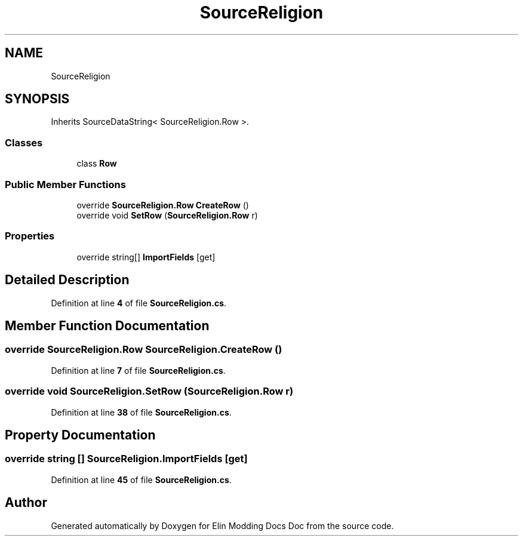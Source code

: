 .TH "SourceReligion" 3 "Elin Modding Docs Doc" \" -*- nroff -*-
.ad l
.nh
.SH NAME
SourceReligion
.SH SYNOPSIS
.br
.PP
.PP
Inherits SourceDataString< SourceReligion\&.Row >\&.
.SS "Classes"

.in +1c
.ti -1c
.RI "class \fBRow\fP"
.br
.in -1c
.SS "Public Member Functions"

.in +1c
.ti -1c
.RI "override \fBSourceReligion\&.Row\fP \fBCreateRow\fP ()"
.br
.ti -1c
.RI "override void \fBSetRow\fP (\fBSourceReligion\&.Row\fP r)"
.br
.in -1c
.SS "Properties"

.in +1c
.ti -1c
.RI "override string[] \fBImportFields\fP\fR [get]\fP"
.br
.in -1c
.SH "Detailed Description"
.PP 
Definition at line \fB4\fP of file \fBSourceReligion\&.cs\fP\&.
.SH "Member Function Documentation"
.PP 
.SS "override \fBSourceReligion\&.Row\fP SourceReligion\&.CreateRow ()"

.PP
Definition at line \fB7\fP of file \fBSourceReligion\&.cs\fP\&.
.SS "override void SourceReligion\&.SetRow (\fBSourceReligion\&.Row\fP r)"

.PP
Definition at line \fB38\fP of file \fBSourceReligion\&.cs\fP\&.
.SH "Property Documentation"
.PP 
.SS "override string [] SourceReligion\&.ImportFields\fR [get]\fP"

.PP
Definition at line \fB45\fP of file \fBSourceReligion\&.cs\fP\&.

.SH "Author"
.PP 
Generated automatically by Doxygen for Elin Modding Docs Doc from the source code\&.
